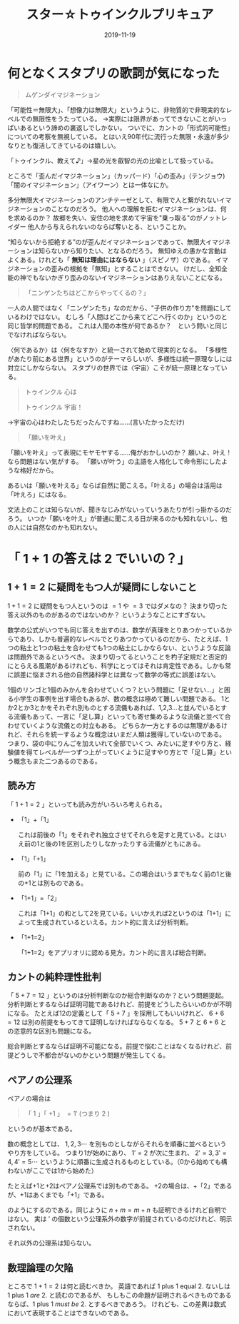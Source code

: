 #+title: スター☆トゥインクルプリキュア
#+Date: 2019-11-19
#+LaTeX_header: \usepackage{amsmath}
#+OPTIONS: toc:nil num:nil author:nil creator:nil LaTeX:t ':t

* 何となくスタプリの歌詞が気になった

#+begin_quote
ムゲンダイマジネーション
#+end_quote

「可能性＝無限大」、「想像力は無限大」というように、非物質的で非現実的なレベルでの無限性をうたっている。
→実際には限界があってできないことがいっぱいあるという諦めの裏返しでしかない。
ついでに、カントの「形式的可能性」についての考察を無視している。
とはいえ90年代に流行った無限・永遠が多少なりとも復活してきているのは嬉しい。

「トゥインクル、教えて♪」→星の光を叡智の光の比喩として扱っている。

ところで「歪んだイマジネーション」（カッパード）「心の歪み」（テンジョウ)「闇のイマジネーション」（アイワーン）とは一体なにか。

多分無限大イマジネーションのアンチテーゼとして、有限で人と繋がれないイマジネーションのことなのだろう。
他人への理解を拒むイマジネーションは、何を求めるのか？
故郷を失い、安住の地を求めて宇宙を"乗っ取る"のがノットレイダー
他人から与えられないのならば奪いとる、ということか。

"知らないから拒絶する"のが歪んだイマジネーションであって、無限大イマジネーションは知らないから知りたい、となるのだろう。
無知ゆえの愚かな言動はよくある。けれども「 *無知は理由にはならない* 」（スピノザ）のである。
イマジネーションの歪みの根拠を「無知」とすることはできない。
けだし、全知全能の神でもないかぎり歪みのないイマジネーションはありえないことになる。


#+begin_quote
「ニンゲンたちはどこからやってくるの？」
#+end_quote

一人の人間ではなく「ニンゲンたち」なのだから、"子供の作り方"を問題にしているわけではない。
むしろ「人間はどこから来てどこへ行くのか」というのと同じ哲学的問題である。
これは人間の本性が何であるか？　という問いと同じでなければならない。

〈何であるか〉は〈何をなすか〉と統一されて始めて現実的となる。
「多様性があたり前にある世界」というのがテーマらしいが、多様性は統一原理なしには対立にしかならない。
スタプリの世界では〈宇宙〉こそが統一原理となっている。

#+begin_quote
トゥインクル 心は

トゥインクル 宇宙！
#+end_quote
→宇宙の心はわたしたちだったんですね……(言いたかっただけ)

#+begin_quote
「願いを叶え」
#+end_quote

「願いを叶え」って表現にモヤモヤする……俺がおかしいのか？
願いよ、叶え！なら問題はない気がする。
「願いが叶う」の主語を人格化して命令形にしたような格好だから。

あるいは「願いを叶える」ならば自然に聞こえる。「叶える」の場合は活用は「叶えろ」にはなる。

文法上のことは知らないが、聞きなじみがないっていうあたりが引っ掛かるのだろう。
いつか「願いを叶え」が普通に聞こえる日が来るのかも知れないし、他の人には自然なのかも知れない。

* 「 $1+1$ の答えは $2$ でいいの？」

** $1+1=2$ に疑問をもつ人が疑問にしないこと

 $1+1=2$ に疑問をもつ人というのは $=1$ や $=3$ ではダメなの？
決まり切った答え以外のものがあるのではないのか？
というようなことにすぎない。

数学の公式がいつでも同じ答えを出すのは、数学が真理をとりあつかっているからであり、しかも普遍的なレベルでとりあつかっているのだから、たとえば、1つの粘土と1つの粘土を合わせても1つの粘土にしかならない、というような反論は問題外であるというべき。
決まり切ってるということを杓子定規だと否定的にとらえる風潮があるけれども、科学にとってはそれは肯定性である。しかも常に誤差に悩まされる他の自然諸科学とは異なって数学の等式に誤差はない。

1個のリンゴと1個のみかんを合わせていくつ？という問題に「足せない…」と困る小学生の事例を出す場合もあるが、数の概念は極めて難しい問題である。
1とか2とか3とかをそれぞれ別ものとする流儀もあれば、1,2,3…と並んでいるとする流儀もあって、一言に「足し算」といっても寄せ集めるような流儀と並べて合わせていくような流儀との対立もある。
どちらか一方とするのは無理があるけれど、それらを統一するような概念はいまだ人類は獲得していないのである。
つまり、袋の中にりんごを加えいれて全部でいくつ、みたいに足すやり方と、経験値を得てレベルが一つずつ上がっていくように足すやり方とで「足し算」という概念もまた二つあるのである。

** 読み方
「 $1+1=2$ 」といっても読み方がいろいろ考えられる。

- 「1」+「1」

  これは前後の「1」をそれぞれ独立させてそれらを足すと見ている。とはいえ前の1と後の1を区別したりしなかったりする流儀がともにある。

- 「1」「+1」

  前の「1」に「1を加える」と見ている。この場合はいうまでもなく前の1と後の+1とは別ものである。

- 「1+1」=「2」

  これは「1+1」の和として2を見ている。いいかえれば2というのは「1+1」によって生成されているといえる。カント的に言えば分析判断。

- 「1+1=2」

  「1+1=2」をアプリオリに認める見方。カント的に言えば総合判断。

** カントの純粋理性批判
「 $5+7=12$ 」というのは分析判断なのか総合判断なのか？という問題提起。
分析判断とするならば証明可能であるけれど、前提をどうしたらいいのかが不明になる。
たとえば12の定義として「 $5+7$ 」を採用してもいいけれど、 $6+6=12$ は別の前提をもってきて証明しなければならなくなる。
$5+7$ と $6+6$ との恣意的な区別も問題になる。

総合判断とするならば証明不可能になる。前提で悩むことはなくなるけれど、前提どうしで不都合がないのかという問題が発生してくる。

** ペアノの公理系
ペアノの場合は
#+begin_quote
「 $1$ 」「 $+1$ 」 $= 1'$ (つまり $2$ )
#+end_quote
というのが基本である。

数の概念としては、 $1,2,3 \cdots$ を別ものとしながらそれらを順番に並べるというやり方をしている。
つまり1が始めにあり、 $1' =2$ が次に生まれ、 $2'=3,3'=4,4'=5 \cdots$ というように順番に生成されるものとしている。（0から始めても構わないがここでは1から始めた）

たとえば+1と+2はペアノ公理系では別ものである。
+2の場合は、+「2」であるが、+1はあくまでも「+1」である。
\begin{align*}
2+3 & =2+(2') \\
    &= (2+2)' \\
    &= (2+(1'))' \\
    &= ((2+1)')' \\
    &= ((2')')' \\
    &= ((3)')' \\
    &= (4)' \\
    &= 5
\end{align*}

のようにするのである。同じように $n+m=m+n$ も証明できるけれど自明ではない。
実は $'$ の個数という公理系外の数字が前提されているのだけれど、明示されない。

それ以外の公理系は知らない。

** 数理論理の欠陥
ところで $1+1=2$ は何と読むべきか。
英語であれば 1 plus 1 equal 2. ないしは 1 plus 1 /are/ 2. と読むのであるが、
もしもこの命題が証明されるべきものであるならば、1 plus 1 /must be/ 2. とするべきであろう。
けれども、この差異は数式において表現することはできないのである。

